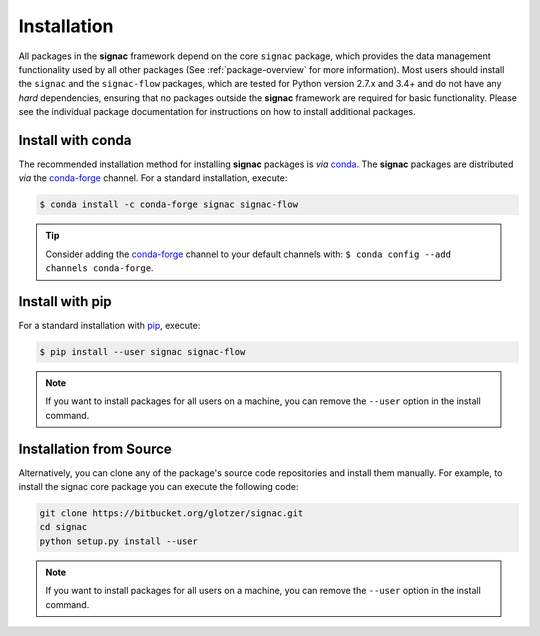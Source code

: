 .. _installation:

============
Installation
============

.. _conda: https://anaconda.org/
.. _conda-forge: https://conda-forge.github.io
.. _pip: https://docs.python.org/3.5/installing/index.html

All packages in the **signac** framework depend on the core ``signac`` package, which provides the data management functionality used by all other packages (See :ref:`package-overview` for more information).
Most users should install the ``signac`` and the ``signac-flow`` packages, which are tested for Python version 2.7.x and 3.4+ and do not have any *hard* dependencies, ensuring that no packages outside the **signac** framework are required for basic functionality.
Please see the individual package documentation for instructions on how to install additional packages.


Install with conda
==================

The recommended installation method for installing **signac** packages is *via* conda_.
The **signac** packages are distributed *via* the conda-forge_ channel.
For a standard installation, execute:

.. code-block:: bash

    $ conda install -c conda-forge signac signac-flow

.. tip::

    Consider adding the conda-forge_ channel to your default channels with: ``$ conda config --add channels conda-forge``.


Install with pip
================

For a standard installation with pip_, execute:

.. code:: bash

    $ pip install --user signac signac-flow

.. note::

    If you want to install packages for all users on a machine, you can remove the ``--user`` option in the install command.


Installation from Source 
========================

Alternatively, you can clone any of the package's source code repositories and install them manually.
For example, to install the signac core package you can execute the following code:

.. code:: bash

  git clone https://bitbucket.org/glotzer/signac.git
  cd signac
  python setup.py install --user

.. note::

    If you want to install packages for all users on a machine, you can remove the ``--user`` option in the install command.
